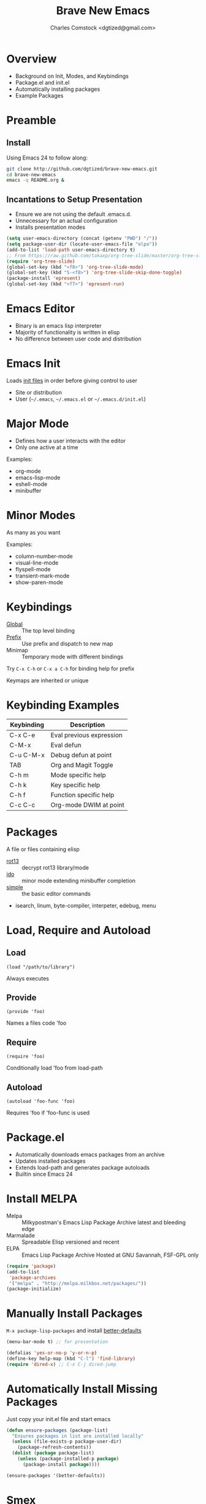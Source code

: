 #+Title: Brave New Emacs
#+Author: Charles Comstock <dgtized@gmail.com>
#+EPRESENT_FRAME_LEVEL: 1

* Overview
  - Background on Init, Modes, and Keybindings
  - Package.el and init.el
  - Automatically installing packages
  - Example Packages

* Preamble
** Install

   Using Emacs 24 to follow along:
   #+BEGIN_SRC sh
     git clone http://github.com/dgtized/brave-new-emacs.git
     cd brave-new-emacs
     emacs -q README.org &
   #+END_SRC

** Incantations to Setup Presentation

   - Ensure we are not using the default .emacs.d.
   - Unnecessary for an actual configuration
   - Installs presentation modes

   #+BEGIN_SRC emacs-lisp
     (setq user-emacs-directory (concat (getenv "PWD") "/"))
     (setq package-user-dir (locate-user-emacs-file "elpa"))
     (add-to-list 'load-path user-emacs-directory t)
     ;; From https://raw.github.com/takaxp/org-tree-slide/master/org-tree-slide.el
     (require 'org-tree-slide)
     (global-set-key (kbd "<f8>") 'org-tree-slide-mode)
     (global-set-key (kbd "S-<f8>") 'org-tree-slide-skip-done-toggle)
     (package-install 'epresent)
     (global-set-key (kbd "<f7>") 'epresent-run)
   #+END_SRC

* Emacs Editor
  - Binary is an emacs lisp interpreter
  - Majority of functionality is written in elisp
  - No difference between user code and distribution

* Emacs Init
  Loads [[http://www.gnu.org/software/emacs/manual/html_node/emacs/Init-File.html][init files]] in order before giving control to user
  - Site or distribution
  - User (=~/.emacs=, =~/.emacs.el= or =~/.emacs.d/init.el=)

* Major Mode
  - Defines how a user interacts with the editor
  - Only one active at a time

  Examples:
  - org-mode
  - emacs-lisp-mode
  - eshell-mode
  - minibuffer

* Minor Modes
  As many as you want

  Examples:
  - column-number-mode
  - visual-line-mode
  - flyspell-mode
  - transient-mark-mode
  - show-paren-mode

* Keybindings
  - [[file:/usr/share/emacs/24.3.50/lisp/subr.el.gz::(defvar%20global-map%20nil][Global]]  :: The top level binding
  - [[file:/usr/share/emacs/24.3.50/lisp/bindings.el.gz::(define-key%20ctl-x-map%20"r"%20ctl-x-r-map)][Prefix]]  :: Use prefix and dispatch to new map
  - Minimap :: Temporary mode with different bindings

  Try =C-x C-h= or =C-x a C-h= for binding help for prefix

  Keymaps are inherited or unique

* Keybinding Examples

  |------------+--------------------------|
  | Keybinding | Description              |
  |------------+--------------------------|
  | C-x C-e    | Eval previous expression |
  | C-M-x      | Eval defun               |
  | C-u C-M-x  | Debug defun at point     |
  | TAB        | Org and Magit Toggle     |
  | C-h m      | Mode specific help       |
  | C-h k      | Key specific help        |
  | C-h f      | Function specific help   |
  | C-c C-c    | Org-mode DWIM at point   |
  |------------+--------------------------|
  
* Packages

  A file or files containing elisp
  
  - [[file:/usr/share/emacs/24.3.50/lisp/rot13.el.gz::(provide%20'rot13)][rot13]] :: decrypt rot13 library/mode
  - [[file:/usr/share/emacs/24.3.50/lisp/ido.el.gz::%3B%3B%3B%20ido.el%20---%20interactively%20do%20things%20with%20buffers%20and%20files][ido]] :: minor mode extending minibuffer completion
  - [[file:/usr/share/emacs/24.3.50/lisp/simple.el.gz::%3B%3B%3B%20simple.el%20---%20basic%20editing%20commands%20for%20Emacs%20-*-%20lexical-binding:%20t%20-*-][simple]] :: the basic editor commands
  - isearch, linum, byte-compiler, interpeter, edebug, menu

* Load, Require and Autoload
** Load
   : (load "/path/to/library")
   Always executes
** Provide
   : (provide 'foo)
   Names a files code 'foo
** Require
   : (require 'foo)
   Conditionally load 'foo from load-path
** Autoload
   : (autoload 'foo-func 'foo)
   Requires 'foo if 'foo-func is used

* Package.el

  - Automatically downloads emacs packages from an archive
  - Updates installed packages
  - Extends load-path and generates package autoloads
  - Builtin since Emacs 24

* Install MELPA
  - Melpa :: Milkypostman's Emacs Lisp Package Archive
             latest and bleeding edge
  - Marmalade :: Spreadable Elisp
                 versioned and recent
  - ELPA :: Emacs Lisp Package Archive
            Hosted at GNU Savannah, FSF-GPL only

  #+BEGIN_SRC emacs-lisp :tangle init.el
    (require 'package)
    (add-to-list
     'package-archives
     '("melpa" . "http://melpa.milkbox.net/packages/"))
    (package-initialize)
  #+END_SRC

* Manually Install Packages

  =M-x package-lisp-packages= and install [[https://github.com/technomancy/better-defaults/blob/master/better-defaults.el][better-defaults]]

  #+BEGIN_SRC emacs-lisp
    (menu-bar-mode t) ;; for presentation
  #+END_SRC

  #+BEGIN_SRC emacs-lisp :tangle init.el
    (defalias 'yes-or-no-p 'y-or-n-p)
    (define-key help-map (kbd "C-l") 'find-library)
    (require 'dired-x) ;; C-x C-j dired-jump
  #+END_SRC

* Automatically Install Missing Packages

  Just copy your init.el file and start emacs

  #+BEGIN_SRC emacs-lisp :tangle init.el
    (defun ensure-packages (package-list)
      "Ensures packages in list are installed locally"
      (unless (file-exists-p package-user-dir)
        (package-refresh-contents))
      (dolist (package package-list)
        (unless (package-installed-p package)
          (package-install package))))
    
    (ensure-packages '(better-defaults))
  #+END_SRC

* Smex

  Smart =M-x=, or Ido for =M-x=

  #+BEGIN_SRC emacs-lisp :tangle init.el
    (ensure-packages '(smex))
    (global-set-key (kbd "C-x C-m") 'smex)
  #+END_SRC

* Ace Jump Mode

  Faster than a speeding mouse!

  #+BEGIN_SRC emacs-lisp :tangle init.el
    (ensure-packages '(ace-jump-mode))
    (global-set-key (kbd "C-;")
                    'ace-jump-mode)
    (global-set-key (kbd "C-M-;") 
                    'ace-jump-mode-pop-mark)
  #+END_SRC

* Magit

  [[https://github.com/magit/magit][magit]] is friends with git

  #+BEGIN_SRC emacs-lisp :tangle init.el
    (ensure-packages '(magit))
    (global-set-key (kbd "C-x g") 'magit-status)
  #+END_SRC

  - magit-blame-mode :: Inline blame mode
  - magit-file-log :: Show git log for file

* Projectile

  [[https://github.com/bbatsov/projectile][projectile]] uses version control to define a project

  Try =C-c p C-h= to see all it provides

  #+BEGIN_SRC emacs-lisp :tangle init.el
    (ensure-packages '(projectile))
    (projectile-global-mode)
  #+END_SRC

* Hooks and defadvice

  - Hooks are callbacks to run a list of functions
  - devadvice is aspect oriented programming
  - Both can be used to extend existing functionality

* Emacs Slime Navigation

  Quickly navigate to function at point in elisp
  | M-. | jump to function     |
  | M-, | return to last point |

  Eldoc is builtin and shows function arguments in minibuffer

  #+BEGIN_SRC emacs-lisp :tangle init.el
    (ensure-packages '(elisp-slime-nav))
    (dolist (hook '(emacs-lisp-mode-hook ielm-mode-hook))
      (add-hook hook 'turn-on-elisp-slime-nav-mode)
      (add-hook hook 'turn-on-eldoc-mode))
  #+END_SRC

* Themes!

  #+BEGIN_SRC emacs-lisp :tangle init.el
    (ensure-packages '(zenburn-theme))
    (load-theme 'zenburn t)
  #+END_SRC

* Package Development

  Keywords in package header

  - Package-Requires :: package dependency list
  - Version :: for specific versions

  [[file:not-in-load-path/github-browse-settings.el::(setq%20github-browse-file-show-line-at-point%20t][github-browse-settings]]

* Example Package

  =M-x package-install-from-buffer=

  [[file:elpa][file:~/brave-new-emacs/elpa]]

  #+BEGIN_SRC emacs-lisp :tangle init.el
    (package-install-file "not-in-load-path/github-browse-settings.el")
    (require 'github-browse-settings)
  #+END_SRC

* Org Links

  Org can create links like so:
  : [[href][name]]

  #+BEGIN_SRC emacs-lisp :tangle init.el
    (global-set-key (kbd "C-c l") 'org-store-link)
  #+END_SRC

  C-c C-l to link in org-mode, C-c C-o to [[*Org%20Links][visit]]

* Comments or Questions?
  - =C-c C-v t= :: tangles init.el from this file

  #+BEGIN_SRC sh
    emacs -q -l init.el &
  #+END_SRC
